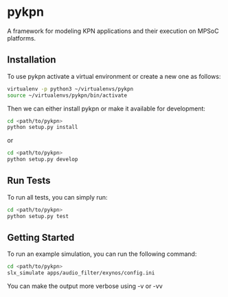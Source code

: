 * pykpn

A framework for modeling KPN applications and their execution on MPSoC platforms.

** Installation

   To use pykpn activate a virtual environment or create a new one as follows:

   #+BEGIN_SRC bash
   virtualenv -p python3 ~/virtualenvs/pykpn
   source ~/virtualenvs/pykpn/bin/activate
   #+END_SRC

   Then we can either install pykpn or make it available for development:

   #+BEGIN_SRC bash
   cd <path/to/pykpn>
   python setup.py install
   #+END_SRC

   or

   #+BEGIN_SRC bash
   cd <path/to/pykpn>
   python setup.py develop
   #+END_SRC

** Run Tests

   To run all tests, you can simply run:

   #+BEGIN_SRC bash
   cd <path/to/pykpn>
   python setup.py test
   #+END_SRC

** Getting Started

   To run an example simulation, you can run the following command:

   #+BEGIN_SRC bash
   cd <path/to/pykpn>
   slx_simulate apps/audio_filter/exynos/config.ini
   #+END_SRC

   You can make the output more verbose using -v or -vv
